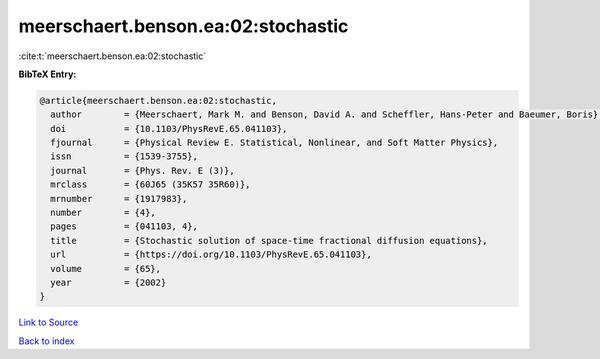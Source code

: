 meerschaert.benson.ea:02:stochastic
===================================

:cite:t:`meerschaert.benson.ea:02:stochastic`

**BibTeX Entry:**

.. code-block:: bibtex

   @article{meerschaert.benson.ea:02:stochastic,
     author        = {Meerschaert, Mark M. and Benson, David A. and Scheffler, Hans-Peter and Baeumer, Boris},
     doi           = {10.1103/PhysRevE.65.041103},
     fjournal      = {Physical Review E. Statistical, Nonlinear, and Soft Matter Physics},
     issn          = {1539-3755},
     journal       = {Phys. Rev. E (3)},
     mrclass       = {60J65 (35K57 35R60)},
     mrnumber      = {1917983},
     number        = {4},
     pages         = {041103, 4},
     title         = {Stochastic solution of space-time fractional diffusion equations},
     url           = {https://doi.org/10.1103/PhysRevE.65.041103},
     volume        = {65},
     year          = {2002}
   }

`Link to Source <https://doi.org/10.1103/PhysRevE.65.041103},>`_


`Back to index <../By-Cite-Keys.html>`_
